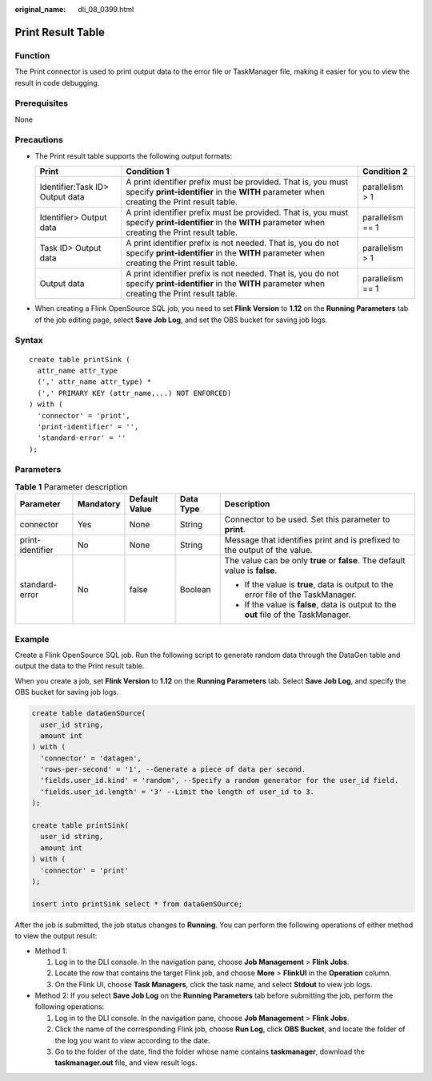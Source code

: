 :original_name: dli_08_0399.html

.. _dli_08_0399:

Print Result Table
==================

Function
--------

The Print connector is used to print output data to the error file or TaskManager file, making it easier for you to view the result in code debugging.

Prerequisites
-------------

None

Precautions
-----------

-  The Print result table supports the following output formats:

   +---------------------------------+------------------------------------------------------------------------------------------------------------------------------------------------------------+------------------+
   | Print                           | Condition 1                                                                                                                                                | Condition 2      |
   +=================================+============================================================================================================================================================+==================+
   | Identifier:Task ID> Output data | A print identifier prefix must be provided. That is, you must specify **print-identifier** in the **WITH** parameter when creating the Print result table. | parallelism > 1  |
   +---------------------------------+------------------------------------------------------------------------------------------------------------------------------------------------------------+------------------+
   | Identifier> Output data         | A print identifier prefix must be provided. That is, you must specify **print-identifier** in the **WITH** parameter when creating the Print result table. | parallelism == 1 |
   +---------------------------------+------------------------------------------------------------------------------------------------------------------------------------------------------------+------------------+
   | Task ID> Output data            | A print identifier prefix is not needed. That is, you do not specify **print-identifier** in the **WITH** parameter when creating the Print result table.  | parallelism > 1  |
   +---------------------------------+------------------------------------------------------------------------------------------------------------------------------------------------------------+------------------+
   | Output data                     | A print identifier prefix is not needed. That is, you do not specify **print-identifier** in the **WITH** parameter when creating the Print result table.  | parallelism == 1 |
   +---------------------------------+------------------------------------------------------------------------------------------------------------------------------------------------------------+------------------+

-  When creating a Flink OpenSource SQL job, you need to set **Flink Version** to **1.12** on the **Running Parameters** tab of the job editing page, select **Save Job Log**, and set the OBS bucket for saving job logs.

Syntax
------

::

   create table printSink (
     attr_name attr_type
     (',' attr_name attr_type) *
     (',' PRIMARY KEY (attr_name,...) NOT ENFORCED)
   ) with (
     'connector' = 'print',
     'print-identifier' = '',
     'standard-error' = ''
   );

Parameters
----------

.. table:: **Table 1** Parameter description

   +------------------+-------------+---------------+-------------+--------------------------------------------------------------------------------------+
   | Parameter        | Mandatory   | Default Value | Data Type   | Description                                                                          |
   +==================+=============+===============+=============+======================================================================================+
   | connector        | Yes         | None          | String      | Connector to be used. Set this parameter to **print**.                               |
   +------------------+-------------+---------------+-------------+--------------------------------------------------------------------------------------+
   | print-identifier | No          | None          | String      | Message that identifies print and is prefixed to the output of the value.            |
   +------------------+-------------+---------------+-------------+--------------------------------------------------------------------------------------+
   | standard-error   | No          | false         | Boolean     | The value can be only **true** or **false**. The default value is **false**.         |
   |                  |             |               |             |                                                                                      |
   |                  |             |               |             | -  If the value is **true**, data is output to the error file of the TaskManager.    |
   |                  |             |               |             | -  If the value is **false**, data is output to the **out** file of the TaskManager. |
   +------------------+-------------+---------------+-------------+--------------------------------------------------------------------------------------+

Example
-------

Create a Flink OpenSource SQL job. Run the following script to generate random data through the DataGen table and output the data to the Print result table.

When you create a job, set **Flink Version** to **1.12** on the **Running Parameters** tab. Select **Save Job Log**, and specify the OBS bucket for saving job logs.

.. code-block::

   create table dataGenSOurce(
     user_id string,
     amount int
   ) with (
     'connector' = 'datagen',
     'rows-per-second' = '1', --Generate a piece of data per second.
     'fields.user_id.kind' = 'random', --Specify a random generator for the user_id field.
     'fields.user_id.length' = '3' --Limit the length of user_id to 3.
   );

   create table printSink(
     user_id string,
     amount int
   ) with (
     'connector' = 'print'
   );

   insert into printSink select * from dataGenSOurce;

After the job is submitted, the job status changes to **Running**. You can perform the following operations of either method to view the output result:

-  Method 1:

   #. Log in to the DLI console. In the navigation pane, choose **Job Management** > **Flink Jobs**.
   #. Locate the row that contains the target Flink job, and choose **More** > **FlinkUI** in the **Operation** column.
   #. On the Flink UI, choose **Task Managers**, click the task name, and select **Stdout** to view job logs.

-  Method 2: If you select **Save Job Log** on the **Running Parameters** tab before submitting the job, perform the following operations:

   #. Log in to the DLI console. In the navigation pane, choose **Job Management** > **Flink Jobs**.
   #. Click the name of the corresponding Flink job, choose **Run Log**, click **OBS Bucket**, and locate the folder of the log you want to view according to the date.
   #. Go to the folder of the date, find the folder whose name contains **taskmanager**, download the **taskmanager.out** file, and view result logs.
